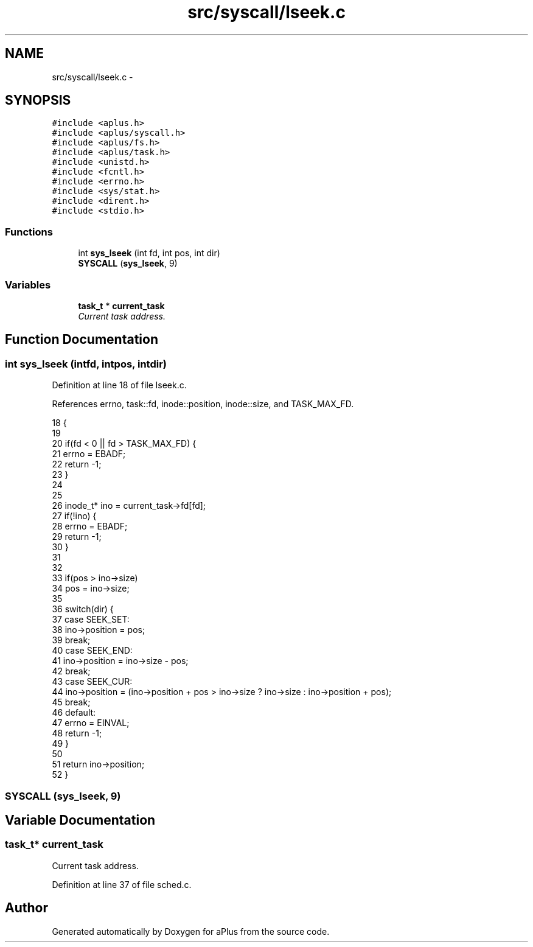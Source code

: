 .TH "src/syscall/lseek.c" 3 "Sun Nov 16 2014" "Version 0.1" "aPlus" \" -*- nroff -*-
.ad l
.nh
.SH NAME
src/syscall/lseek.c \- 
.SH SYNOPSIS
.br
.PP
\fC#include <aplus\&.h>\fP
.br
\fC#include <aplus/syscall\&.h>\fP
.br
\fC#include <aplus/fs\&.h>\fP
.br
\fC#include <aplus/task\&.h>\fP
.br
\fC#include <unistd\&.h>\fP
.br
\fC#include <fcntl\&.h>\fP
.br
\fC#include <errno\&.h>\fP
.br
\fC#include <sys/stat\&.h>\fP
.br
\fC#include <dirent\&.h>\fP
.br
\fC#include <stdio\&.h>\fP
.br

.SS "Functions"

.in +1c
.ti -1c
.RI "int \fBsys_lseek\fP (int fd, int pos, int dir)"
.br
.ti -1c
.RI "\fBSYSCALL\fP (\fBsys_lseek\fP, 9)"
.br
.in -1c
.SS "Variables"

.in +1c
.ti -1c
.RI "\fBtask_t\fP * \fBcurrent_task\fP"
.br
.RI "\fICurrent task address\&. \fP"
.in -1c
.SH "Function Documentation"
.PP 
.SS "int sys_lseek (intfd, intpos, intdir)"

.PP
Definition at line 18 of file lseek\&.c\&.
.PP
References errno, task::fd, inode::position, inode::size, and TASK_MAX_FD\&.
.PP
.nf
18                                         {
19 
20     if(fd < 0 || fd > TASK_MAX_FD) {
21         errno = EBADF;
22         return -1;
23     }
24     
25 
26     inode_t* ino = current_task->fd[fd];
27     if(!ino) {
28         errno = EBADF;
29         return -1;
30     }
31     
32     
33     if(pos > ino->size)
34         pos = ino->size;
35     
36     switch(dir) {
37         case SEEK_SET:
38             ino->position = pos;
39             break;
40         case SEEK_END:
41             ino->position = ino->size - pos;
42             break;
43         case SEEK_CUR:
44             ino->position = (ino->position + pos > ino->size ? ino->size : ino->position + pos);
45             break;
46         default:
47             errno = EINVAL;
48             return -1;
49     }
50     
51     return ino->position;
52 }
.fi
.SS "SYSCALL (\fBsys_lseek\fP, 9)"

.SH "Variable Documentation"
.PP 
.SS "\fBtask_t\fP* current_task"

.PP
Current task address\&. 
.PP
Definition at line 37 of file sched\&.c\&.
.SH "Author"
.PP 
Generated automatically by Doxygen for aPlus from the source code\&.
